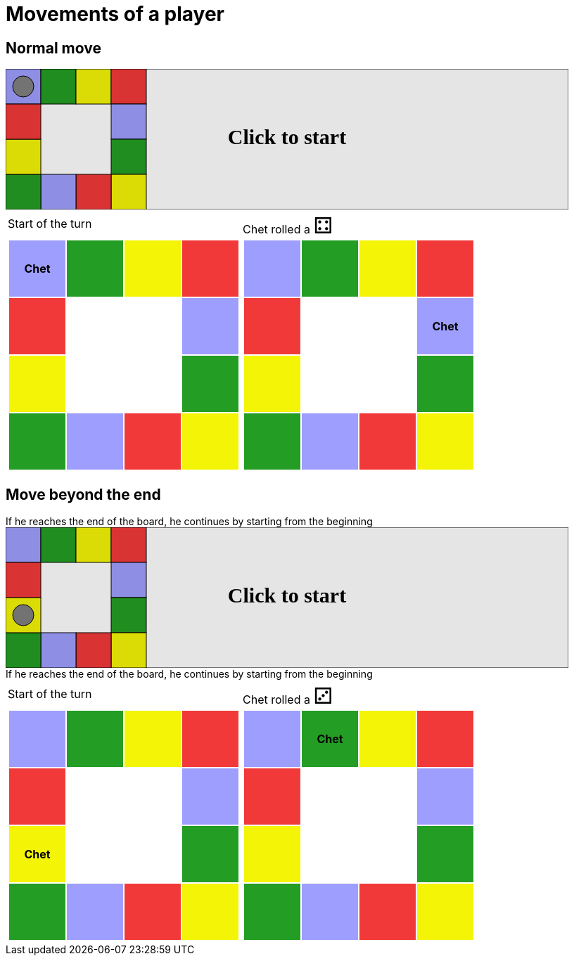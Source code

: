 = Movements of a player



== Normal move

++++

<svg version="1.1" xmlns="http://www.w3.org/2000/svg" xmlns:xlink="http://www.w3.org/1999/xlink" width="800" height="200" >
<rect x="0" y="0" width="800" height="200" fill="white" stroke="black" stroke-width="1" />
<rect x="0" y="0" width="50" height="50" fill="#9e9eff" stroke="black" stroke-width="1" />
<rect x="50" y="0" width="50" height="50" fill="#239d23" stroke="black" stroke-width="1" />
<rect x="100" y="0" width="50" height="50" fill="#f4f407" stroke="black" stroke-width="1" />
<rect x="150" y="0" width="50" height="50" fill="#f23939" stroke="black" stroke-width="1" />
<rect x="150" y="50" width="50" height="50" fill="#9e9eff" stroke="black" stroke-width="1" />
<rect x="150" y="100" width="50" height="50" fill="#239d23" stroke="black" stroke-width="1" />
<rect x="150" y="150" width="50" height="50" fill="#f4f407" stroke="black" stroke-width="1" />
<rect x="100" y="150" width="50" height="50" fill="#f23939" stroke="black" stroke-width="1" />
<rect x="50" y="150" width="50" height="50" fill="#9e9eff" stroke="black" stroke-width="1" />
<rect x="0" y="150" width="50" height="50" fill="#239d23" stroke="black" stroke-width="1" />
<rect x="0" y="100" width="50" height="50" fill="#f4f407" stroke="black" stroke-width="1" />
<rect x="0" y="50" width="50" height="50" fill="#f23939" stroke="black" stroke-width="1" />
<circle opacity="1" id="b0_playerA" cx="25" cy="25" r="15" fill="grey" stroke="black" stroke-width="1">
<set begin="b0_animEnd.end" attributeName="cx" to="25" repeatCount="1" fill="freeze"/>
<set begin="b0_animEnd.end" attributeName="cy" to="25" repeatCount="1" fill="freeze"/>
</circle>
<text id="b0_startGame" x="50%" y="50%" dominant-baseline="middle" text-anchor="middle" font-family="Verdana" font-size="25" opacity="0">Game start !</text>
<text id="b0_dice1" x="50%" y="50%" dominant-baseline="middle" text-anchor="middle" font-family="Verdana" font-size="25" opacity="0">1</text>
<text id="b0_dice2" x="50%" y="50%" dominant-baseline="middle" text-anchor="middle" font-family="Verdana" font-size="25" opacity="0">2</text>
<text id="b0_dice3" x="50%" y="50%" dominant-baseline="middle" text-anchor="middle" font-family="Verdana" font-size="25" opacity="0">3</text>
<text id="b0_dice4" x="50%" y="50%" dominant-baseline="middle" text-anchor="middle" font-family="Verdana" font-size="25" opacity="0">4</text>
<text id="b0_dice5" x="50%" y="50%" dominant-baseline="middle" text-anchor="middle" font-family="Verdana" font-size="25" opacity="0">5</text>
<text id="b0_dice6" x="50%" y="50%" dominant-baseline="middle" text-anchor="middle" font-family="Verdana" font-size="25" opacity="0">6</text>
<text x="50%" y="50%" dominant-baseline="middle" text-anchor="middle" font-family="Verdana" font-size="25" opacity="0">Chet rolled a 4<animate id="b0_anim30" begin="b0_anim29.end" attributeName="opacity" from="0" to="1" dur="0.2s" repeatCount="1" fill="freeze"/>
<animate id="b0_anim31" begin="b0_anim30.end + 1s" attributeName="opacity" from="1" to="0" dur="0.2s" repeatCount="1" fill="freeze"/>
</text>
<animate id="b0_anim32" xlink:href="#b0_playerA" begin="b0_anim31.end" attributeName="cx" to="75" dur="0.5s" repeatCount="1" fill="freeze"/>
<animate  xlink:href="#b0_playerA" begin="b0_anim31.end" attributeName="cy" to="25" dur="0.5s" repeatCount="1" fill="freeze"/>
<animate id="b0_anim33" xlink:href="#b0_playerA" begin="b0_anim32.end" attributeName="cx" to="125" dur="0.5s" repeatCount="1" fill="freeze"/>
<animate  xlink:href="#b0_playerA" begin="b0_anim32.end" attributeName="cy" to="25" dur="0.5s" repeatCount="1" fill="freeze"/>
<animate id="b0_anim34" xlink:href="#b0_playerA" begin="b0_anim33.end" attributeName="cx" to="175" dur="0.5s" repeatCount="1" fill="freeze"/>
<animate  xlink:href="#b0_playerA" begin="b0_anim33.end" attributeName="cy" to="25" dur="0.5s" repeatCount="1" fill="freeze"/>
<animate id="b0_anim35" xlink:href="#b0_playerA" begin="b0_anim34.end" attributeName="cx" to="175" dur="0.5s" repeatCount="1" fill="freeze"/>
<animate  xlink:href="#b0_playerA" begin="b0_anim34.end" attributeName="cy" to="75" dur="0.5s" repeatCount="1" fill="freeze"/>
<text id="b0_text1" x="50%" y="50%" dominant-baseline="middle" text-anchor="middle" font-family="Verdana" font-size="25" opacity="1"><set begin="b0_anim29.begin" attributeName="opacity" to="0" repeatCount="1" fill="freeze"/><set begin="b0_anim35.end + 1s" attributeName="opacity" to="1" repeatCount="1" fill="freeze"/>Click to start</text>
<rect x="0" y="0" width="800" height="200" opacity="0.1">
  <animate id="b0_anim29" begin="click" attributeName="x" from="0" to="0" dur="0.01s" repeatCount="1" fill="freeze"/>
  <set begin="b0_anim29.begin" attributeName="width" to="50" repeatCount="1" fill="freeze"/>
  <set begin="b0_anim29.begin" attributeName="height" to="50" repeatCount="1" fill="freeze"/>
  <animate id="b0_animEnd" begin="b0_anim35.end + 1s" attributeName="x" from="0" to="0" dur="0.01s" repeatCount="1" fill="freeze"/>
  <set begin="b0_anim35.end + 1s" attributeName="width" to="800" repeatCount="1" fill="freeze"/>
  <set begin="b0_anim35.end + 1s" attributeName="height" to="200" repeatCount="1" fill="freeze"/>
</rect>
<style>
text {
font-size: 30px;
font-weight: bold;
fill: black;
</style>
</svg>

++++

[.tableInline]
[%autowidth, cols=2, frame=none, grid=none]
|====

a|[.tableHeader]#Start of the turn#


[.boardTitle]
Board at the start of the turn

++++

<table class="triviaBoard">
<tr>
<td class="pop"><p class="currentPlayer">Chet </p></td><td class="science">&nbsp;</td><td class="sports">&nbsp;</td><td class="rock">&nbsp;</td></tr>
<tr>
<td class="rock">&nbsp;</td><td>&nbsp;</td><td>&nbsp;</td><td class="pop">&nbsp;</td></tr>
<tr>
<td class="sports">&nbsp;</td><td>&nbsp;</td><td>&nbsp;</td><td class="science">&nbsp;</td></tr>
<tr>
<td class="science">&nbsp;</td><td class="pop">&nbsp;</td><td class="rock">&nbsp;</td><td class="sports">&nbsp;</td></tr>
</table>

++++


a|Chet rolled a [.dice]#&#x2683;#
 +


[.boardTitle]
Board at the after move of the turn

++++

<table class="triviaBoard">
<tr>
<td class="pop">&nbsp;</td><td class="science">&nbsp;</td><td class="sports">&nbsp;</td><td class="rock">&nbsp;</td></tr>
<tr>
<td class="rock">&nbsp;</td><td>&nbsp;</td><td>&nbsp;</td><td class="pop"><p class="currentPlayer">Chet </p></td></tr>
<tr>
<td class="sports">&nbsp;</td><td>&nbsp;</td><td>&nbsp;</td><td class="science">&nbsp;</td></tr>
<tr>
<td class="science">&nbsp;</td><td class="pop">&nbsp;</td><td class="rock">&nbsp;</td><td class="sports">&nbsp;</td></tr>
</table>

++++


|====
== Move beyond the end



If he reaches the end of the board, he continues by starting from the beginning

++++

<svg version="1.1" xmlns="http://www.w3.org/2000/svg" xmlns:xlink="http://www.w3.org/1999/xlink" width="800" height="200" >
<rect x="0" y="0" width="800" height="200" fill="white" stroke="black" stroke-width="1" />
<rect x="0" y="0" width="50" height="50" fill="#9e9eff" stroke="black" stroke-width="1" />
<rect x="50" y="0" width="50" height="50" fill="#239d23" stroke="black" stroke-width="1" />
<rect x="100" y="0" width="50" height="50" fill="#f4f407" stroke="black" stroke-width="1" />
<rect x="150" y="0" width="50" height="50" fill="#f23939" stroke="black" stroke-width="1" />
<rect x="150" y="50" width="50" height="50" fill="#9e9eff" stroke="black" stroke-width="1" />
<rect x="150" y="100" width="50" height="50" fill="#239d23" stroke="black" stroke-width="1" />
<rect x="150" y="150" width="50" height="50" fill="#f4f407" stroke="black" stroke-width="1" />
<rect x="100" y="150" width="50" height="50" fill="#f23939" stroke="black" stroke-width="1" />
<rect x="50" y="150" width="50" height="50" fill="#9e9eff" stroke="black" stroke-width="1" />
<rect x="0" y="150" width="50" height="50" fill="#239d23" stroke="black" stroke-width="1" />
<rect x="0" y="100" width="50" height="50" fill="#f4f407" stroke="black" stroke-width="1" />
<rect x="0" y="50" width="50" height="50" fill="#f23939" stroke="black" stroke-width="1" />
<circle opacity="1" id="b0_playerA" cx="25" cy="125" r="15" fill="grey" stroke="black" stroke-width="1">
<set begin="b0_animEnd.end" attributeName="cx" to="25" repeatCount="1" fill="freeze"/>
<set begin="b0_animEnd.end" attributeName="cy" to="125" repeatCount="1" fill="freeze"/>
</circle>
<text id="b0_startGame" x="50%" y="50%" dominant-baseline="middle" text-anchor="middle" font-family="Verdana" font-size="25" opacity="0">Game start !</text>
<text id="b0_dice1" x="50%" y="50%" dominant-baseline="middle" text-anchor="middle" font-family="Verdana" font-size="25" opacity="0">1</text>
<text id="b0_dice2" x="50%" y="50%" dominant-baseline="middle" text-anchor="middle" font-family="Verdana" font-size="25" opacity="0">2</text>
<text id="b0_dice3" x="50%" y="50%" dominant-baseline="middle" text-anchor="middle" font-family="Verdana" font-size="25" opacity="0">3</text>
<text id="b0_dice4" x="50%" y="50%" dominant-baseline="middle" text-anchor="middle" font-family="Verdana" font-size="25" opacity="0">4</text>
<text id="b0_dice5" x="50%" y="50%" dominant-baseline="middle" text-anchor="middle" font-family="Verdana" font-size="25" opacity="0">5</text>
<text id="b0_dice6" x="50%" y="50%" dominant-baseline="middle" text-anchor="middle" font-family="Verdana" font-size="25" opacity="0">6</text>
<text x="50%" y="50%" dominant-baseline="middle" text-anchor="middle" font-family="Verdana" font-size="25" opacity="0">Chet rolled a 3<animate id="b0_anim36" begin="b0_anim35.end" attributeName="opacity" from="0" to="1" dur="0.2s" repeatCount="1" fill="freeze"/>
<animate id="b0_anim37" begin="b0_anim36.end + 1s" attributeName="opacity" from="1" to="0" dur="0.2s" repeatCount="1" fill="freeze"/>
</text>
<animate id="b0_anim38" xlink:href="#b0_playerA" begin="b0_anim37.end" attributeName="cx" to="25" dur="0.5s" repeatCount="1" fill="freeze"/>
<animate  xlink:href="#b0_playerA" begin="b0_anim37.end" attributeName="cy" to="75" dur="0.5s" repeatCount="1" fill="freeze"/>
<animate id="b0_anim39" xlink:href="#b0_playerA" begin="b0_anim38.end" attributeName="cx" to="25" dur="0.5s" repeatCount="1" fill="freeze"/>
<animate  xlink:href="#b0_playerA" begin="b0_anim38.end" attributeName="cy" to="25" dur="0.5s" repeatCount="1" fill="freeze"/>
<animate id="b0_anim40" xlink:href="#b0_playerA" begin="b0_anim39.end" attributeName="cx" to="75" dur="0.5s" repeatCount="1" fill="freeze"/>
<animate  xlink:href="#b0_playerA" begin="b0_anim39.end" attributeName="cy" to="25" dur="0.5s" repeatCount="1" fill="freeze"/>
<text id="b0_text1" x="50%" y="50%" dominant-baseline="middle" text-anchor="middle" font-family="Verdana" font-size="25" opacity="1"><set begin="b0_anim35.begin" attributeName="opacity" to="0" repeatCount="1" fill="freeze"/><set begin="b0_anim40.end + 1s" attributeName="opacity" to="1" repeatCount="1" fill="freeze"/>Click to start</text>
<rect x="0" y="0" width="800" height="200" opacity="0.1">
  <animate id="b0_anim35" begin="click" attributeName="x" from="0" to="0" dur="0.01s" repeatCount="1" fill="freeze"/>
  <set begin="b0_anim35.begin" attributeName="width" to="50" repeatCount="1" fill="freeze"/>
  <set begin="b0_anim35.begin" attributeName="height" to="50" repeatCount="1" fill="freeze"/>
  <animate id="b0_animEnd" begin="b0_anim40.end + 1s" attributeName="x" from="0" to="0" dur="0.01s" repeatCount="1" fill="freeze"/>
  <set begin="b0_anim40.end + 1s" attributeName="width" to="800" repeatCount="1" fill="freeze"/>
  <set begin="b0_anim40.end + 1s" attributeName="height" to="200" repeatCount="1" fill="freeze"/>
</rect>
<style>
text {
font-size: 30px;
font-weight: bold;
fill: black;
</style>
</svg>

++++



If he reaches the end of the board, he continues by starting from the beginning

[.tableInline]
[%autowidth, cols=2, frame=none, grid=none]
|====

a|[.tableHeader]#Start of the turn#


[.boardTitle]
Board at the start of the turn

++++

<table class="triviaBoard">
<tr>
<td class="pop">&nbsp;</td><td class="science">&nbsp;</td><td class="sports">&nbsp;</td><td class="rock">&nbsp;</td></tr>
<tr>
<td class="rock">&nbsp;</td><td>&nbsp;</td><td>&nbsp;</td><td class="pop">&nbsp;</td></tr>
<tr>
<td class="sports"><p class="currentPlayer">Chet </p></td><td>&nbsp;</td><td>&nbsp;</td><td class="science">&nbsp;</td></tr>
<tr>
<td class="science">&nbsp;</td><td class="pop">&nbsp;</td><td class="rock">&nbsp;</td><td class="sports">&nbsp;</td></tr>
</table>

++++


a|Chet rolled a [.dice]#&#x2682;#
 +


[.boardTitle]
Board at the after move of the turn

++++

<table class="triviaBoard">
<tr>
<td class="pop">&nbsp;</td><td class="science"><p class="currentPlayer">Chet </p></td><td class="sports">&nbsp;</td><td class="rock">&nbsp;</td></tr>
<tr>
<td class="rock">&nbsp;</td><td>&nbsp;</td><td>&nbsp;</td><td class="pop">&nbsp;</td></tr>
<tr>
<td class="sports">&nbsp;</td><td>&nbsp;</td><td>&nbsp;</td><td class="science">&nbsp;</td></tr>
<tr>
<td class="science">&nbsp;</td><td class="pop">&nbsp;</td><td class="rock">&nbsp;</td><td class="sports">&nbsp;</td></tr>
</table>

++++


|====
++++
<style>

p {
    margin: 0;
}

.triviaBoard, .triviaBoard p {
    margin:0;
    padding: 0;
    /*white-space: nowrap;*/
}
.triviaBoard td {
    border: solid 0px white;
    text-align:center;
    width:5em;
    height:5em;
    margin:0;
    padding: 0;
}

.triviaBoard .currentPlayer {
    font-weight: bold;
}

.category {
    color: black;
    padding: 0.2em;
    display: inline-block;
    width: 5em;
    text-align: center;
}

.sports {
    /*background-color:yellow;*/
    background-color:#f4f407;
}
.pop {
    /*background-color:blue;*/
    background-color:#9e9eff;
}
.science {
    /*background-color:green;*/
    background-color:#239d23;
}
.rock {
    /*background-color:red;*/
    background-color:#f23939;
}

.rightAnswer {
    color:green;
}
.wrongAnswer {
    color:red;
}
.dice {
    font-size:2em;
    margin-top:-1em;
}

.boardTitle {
    font-color: #ba3925;
    font-size:0.8em;
    text-rendering: optimizeLegibility;
    text-align: left;
    font-family: "Noto Serif","DejaVu Serif",serif;
    font-size: 1rem;
    font-style: italic;
}

.boardTitle p {
    color: #ba3925;
    font-size:0.8em;
    display: none;
}
.tableHeader {
    height:2em;
    display: inline-block;
}

table.tableInline td.valign-top {
    vertical-align: bottom;
}


object {
    height: unset;
}

</style>
++++